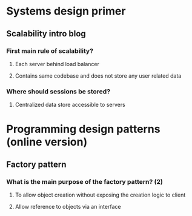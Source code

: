 # fileType=organisedFlatFile
* Systems design primer
** Scalability intro blog
*** First main rule of scalability?
**** Each server behind load balancer
**** Contains same codebase and does not store any user related data
*** Where should sessions be stored?
**** Centralized data store accessible to servers
* Programming design patterns (online version)
** Factory pattern
*** What is the main purpose of the factory pattern? (2)
**** To allow object creation without exposing the creation logic to client
**** Allow reference to objects via an interface

